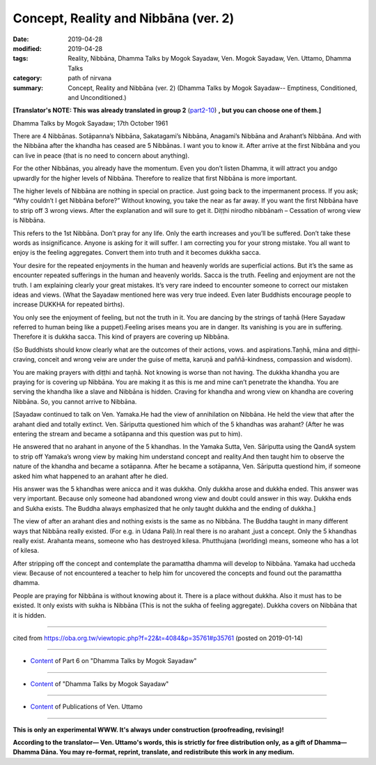 ==========================================
Concept, Reality and Nibbāna (ver. 2)
==========================================

:date: 2019-04-28
:modified: 2019-04-28
:tags: Reality, Nibbāna, Dhamma Talks by Mogok Sayadaw, Ven. Mogok Sayadaw, Ven. Uttamo, Dhamma Talks
:category: path of nirvana
:summary: Concept, Reality and Nibbāna (ver. 2) (Dhamma Talks by Mogok Sayadaw-- Emptiness, Conditioned, and Unconditioned.)

**[Translator's NOTE: This was already translated in group 2** (`part2-10 <{filename}pt02-10-concept-reality-and-nibbana%zh.rst>`_) **, but you can choose one of them.]**

Dhamma Talks by Mogok Sayadaw; 17th October 1961

There are 4 Nibbānas. Sotāpanna’s Nibbāna, Sakatagami’s Nibbāna, Anagami’s Nibbāna and Arahant’s Nibbāna. And with the Nibbāna after the khandha has ceased are 5 Nibbānas. I want you to know it. After arrive at the first Nibbāna and you can live in peace (that is no need to concern about anything). 

For the other Nibbānas, you already have the momentum. Even you don’t listen Dhamma, it will attract you andgo upwardly for the higher levels of Nibbāna. Therefore to realize that first Nibbāna is more important. 

The higher levels of Nibbāna are nothing in special on practice. Just going back to the impermanent process. If you ask; “Why couldn’t I get Nibbāna before?” Without knowing, you take the near as far away. If you want the first Nibbāna have to strip off 3 wrong views. After the explanation and will sure to get it. Diṭṭhi nirodho nibbānaṁ – Cessation of wrong view is Nibbāna. 

This refers to the 1st Nibbāna. Don’t pray for any life. Only the earth increases and you’ll be suffered. Don’t take these words as insignificance. Anyone is asking for it will suffer. I am correcting you for your strong mistake. You all want to enjoy is the feeling aggregates. Convert them into truth and it becomes dukkha sacca. 

Your desire for the repeated enjoyments in the human and heavenly worlds are superficial actions. But it’s the same as encounter repeated sufferings in the human and heavenly worlds. Sacca is the truth. Feeling and enjoyment are not the truth. I am explaining clearly your great mistakes. It’s very rare indeed to encounter someone to correct our mistaken ideas and views. (What the Sayadaw mentioned here was very true indeed. Even later Buddhists encourage people to increase DUKKHA for repeated births). 

You only see the enjoyment of feeling, but not the truth in it. You are dancing by the strings of taṇhā (Here Sayadaw referred to human being like a puppet).Feeling arises means you are in danger. Its vanishing is you are in suffering. Therefore it is dukkha sacca. This kind of prayers are covering up Nibbāna.

(So Buddhists should know clearly what are the outcomes of their actions, vows. and aspirations.Taṇhā, māna and diṭṭhi-craving, conceit and wrong veiw are under the guise of metta, karuṇā and paññā-kindness, compassion and wisdom). 

You are making prayers with diṭṭhi and taṇhā. Not knowing is worse than not having. The dukkha khandha you are praying for is covering up Nibbāna. You are making it as this is me and mine can’t penetrate the khandha. You are serving the khandha like a slave and Nibbāna is hidden. Craving for khandha and wrong view on khandha are covering Nibbāna. So, you cannot arrive to Nibbāna.

[Sayadaw continued to talk on Ven. Yamaka.He had the view of annihilation on Nibbāna. He held the view that after the arahant died and totally extinct. Ven. Sāriputta questioned him which of the 5 khandhas was arahant? (After he was entering the stream and became a sotāpanna and this question was put to him).

He answered that no arahant in anyone of the 5 khandhas. In the Yamaka Sutta, Ven. Sāriputta using the QandA system to strip off Yamaka’s wrong view by making him understand concept and reality.And then taught him to observe the nature of the khandha and became a sotāpanna. After he became a sotāpanna, Ven. Sāriputta questiond him, if someone asked him what happened to an arahant after he died. 

His answer was the 5 khandhas were anicca and it was dukkha. Only dukkha arose and dukkha ended. This answer was very important. Because only someone had abandoned wrong view and doubt could answer in this way. Dukkha ends and Sukha exists. The Buddha always emphasized that he only taught dukkha and the ending of dukkha.]

The view of after an arahant dies and nothing exists is the same as no Nibbāna. The Buddha taught in many different ways that Nibbāna really existed. (For e.g. in Udana Pali).In real there is no arahant ,just a concept. Only the 5 khandhas really exist. Arahanta means, someone who has destroyed kilesa. Phutthujana (worlding) means, someone who has a lot of kilesa. 

After stripping off the concept and contemplate the paramattha dhamma will develop to Nibbāna. Yamaka had uccheda view. Because of not encountered a teacher to help him for uncovered the concepts and found out the paramattha dhamma. 

People are praying for Nibbāna is without knowing about it. There is a place without dukkha. Also it must has to be existed. It only exists with sukha is Nibbāna (This is not the sukha of feeling aggregate). Dukkha covers on Nibbāna that it is hidden.

------

cited from https://oba.org.tw/viewtopic.php?f=22&t=4084&p=35761#p35761 (posted on 2019-01-14)

------

- `Content <{filename}pt06-content-of-part06%zh.rst>`__ of Part 6 on "Dhamma Talks by Mogok Sayadaw"

------

- `Content <{filename}content-of-dhamma-talks-by-mogok-sayadaw%zh.rst>`__ of "Dhamma Talks by Mogok Sayadaw"

------

- `Content <{filename}../publication-of-ven-uttamo%zh.rst>`__ of Publications of Ven. Uttamo

------

**This is only an experimental WWW. It's always under construction (proofreading, revising)!**

**According to the translator— Ven. Uttamo's words, this is strictly for free distribution only, as a gift of Dhamma—Dhamma Dāna. You may re-format, reprint, translate, and redistribute this work in any medium.**

..
  2019-04-23 create rst; post on 04-28